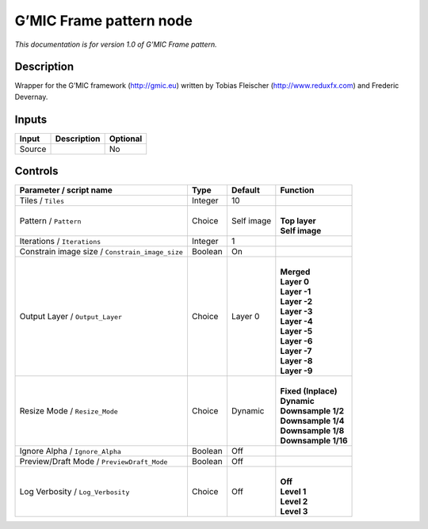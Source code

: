.. _eu.gmic.Framepattern:

G’MIC Frame pattern node
========================

*This documentation is for version 1.0 of G’MIC Frame pattern.*

Description
-----------

Wrapper for the G’MIC framework (http://gmic.eu) written by Tobias Fleischer (http://www.reduxfx.com) and Frederic Devernay.

Inputs
------

+--------+-------------+----------+
| Input  | Description | Optional |
+========+=============+==========+
| Source |             | No       |
+--------+-------------+----------+

Controls
--------

.. tabularcolumns:: |>{\raggedright}p{0.2\columnwidth}|>{\raggedright}p{0.06\columnwidth}|>{\raggedright}p{0.07\columnwidth}|p{0.63\columnwidth}|

.. cssclass:: longtable

+-------------------------------------------------+---------+------------+-----------------------+
| Parameter / script name                         | Type    | Default    | Function              |
+=================================================+=========+============+=======================+
| Tiles / ``Tiles``                               | Integer | 10         |                       |
+-------------------------------------------------+---------+------------+-----------------------+
| Pattern / ``Pattern``                           | Choice  | Self image | |                     |
|                                                 |         |            | | **Top layer**       |
|                                                 |         |            | | **Self image**      |
+-------------------------------------------------+---------+------------+-----------------------+
| Iterations / ``Iterations``                     | Integer | 1          |                       |
+-------------------------------------------------+---------+------------+-----------------------+
| Constrain image size / ``Constrain_image_size`` | Boolean | On         |                       |
+-------------------------------------------------+---------+------------+-----------------------+
| Output Layer / ``Output_Layer``                 | Choice  | Layer 0    | |                     |
|                                                 |         |            | | **Merged**          |
|                                                 |         |            | | **Layer 0**         |
|                                                 |         |            | | **Layer -1**        |
|                                                 |         |            | | **Layer -2**        |
|                                                 |         |            | | **Layer -3**        |
|                                                 |         |            | | **Layer -4**        |
|                                                 |         |            | | **Layer -5**        |
|                                                 |         |            | | **Layer -6**        |
|                                                 |         |            | | **Layer -7**        |
|                                                 |         |            | | **Layer -8**        |
|                                                 |         |            | | **Layer -9**        |
+-------------------------------------------------+---------+------------+-----------------------+
| Resize Mode / ``Resize_Mode``                   | Choice  | Dynamic    | |                     |
|                                                 |         |            | | **Fixed (Inplace)** |
|                                                 |         |            | | **Dynamic**         |
|                                                 |         |            | | **Downsample 1/2**  |
|                                                 |         |            | | **Downsample 1/4**  |
|                                                 |         |            | | **Downsample 1/8**  |
|                                                 |         |            | | **Downsample 1/16** |
+-------------------------------------------------+---------+------------+-----------------------+
| Ignore Alpha / ``Ignore_Alpha``                 | Boolean | Off        |                       |
+-------------------------------------------------+---------+------------+-----------------------+
| Preview/Draft Mode / ``PreviewDraft_Mode``      | Boolean | Off        |                       |
+-------------------------------------------------+---------+------------+-----------------------+
| Log Verbosity / ``Log_Verbosity``               | Choice  | Off        | |                     |
|                                                 |         |            | | **Off**             |
|                                                 |         |            | | **Level 1**         |
|                                                 |         |            | | **Level 2**         |
|                                                 |         |            | | **Level 3**         |
+-------------------------------------------------+---------+------------+-----------------------+
